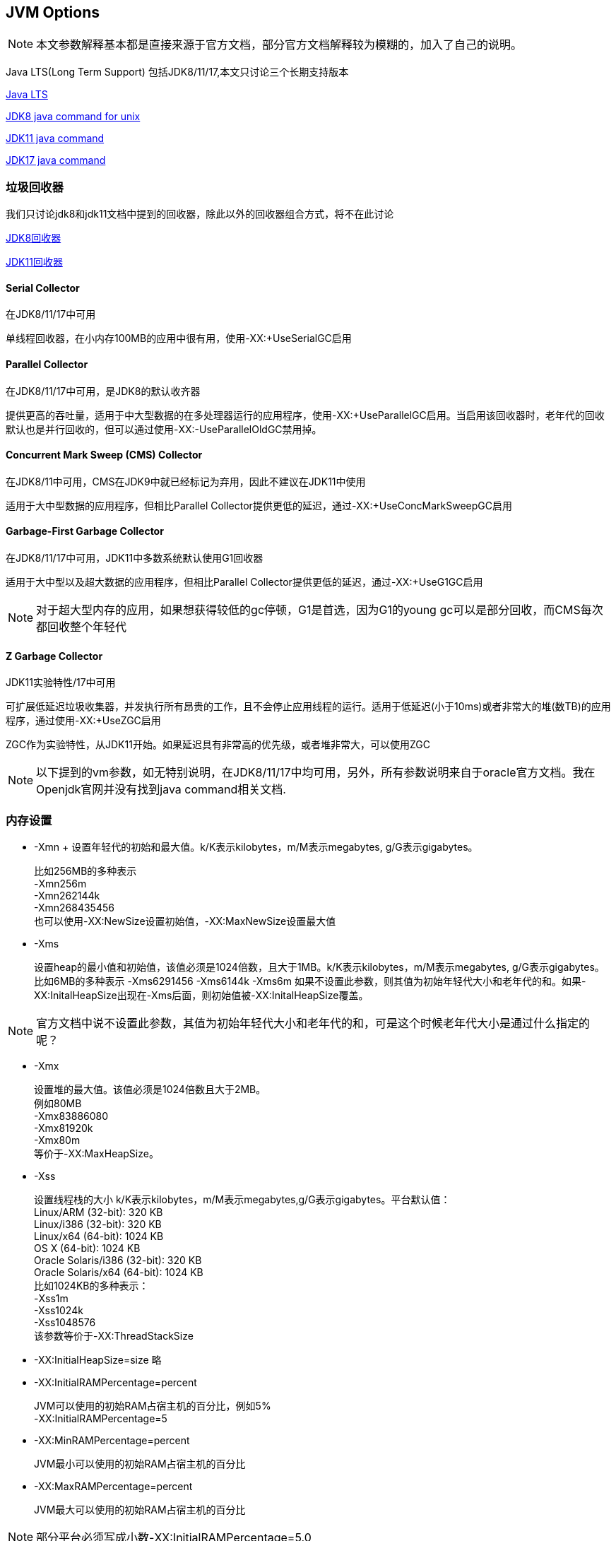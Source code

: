 == JVM Options

NOTE: 本文参数解释基本都是直接来源于官方文档，部分官方文档解释较为模糊的，加入了自己的说明。

Java LTS(Long Term Support) 包括JDK8/11/17,本文只讨论三个长期支持版本

https://www.oracle.com/java/technologies/java-se-support-roadmap.html[Java LTS]

https://docs.oracle.com/javase/8/docs/technotes/tools/unix/java.html#BABDJJFI[JDK8  java command for unix]

https://docs.oracle.com/en/java/javase/11/tools/java.html#GUID-3B1CE181-CD30-4178-9602-230B800D4FAE[JDK11 java command]

https://docs.oracle.com/en/java/javase/17/docs/specs/man/java.html[JDK17 java command]

=== 垃圾回收器
我们只讨论jdk8和jdk11文档中提到的回收器，除此以外的回收器组合方式，将不在此讨论

https://docs.oracle.com/javase/8/docs/technotes/guides/vm/gctuning/collectors.html#sthref27[JDK8回收器]

https://docs.oracle.com/en/java/javase/11/gctuning/available-collectors.html#GUID-414C9D95-297E-4EE3-B0D9-36F158A83393[JDK11回收器]

==== Serial Collector
在JDK8/11/17中可用

单线程回收器，在小内存100MB的应用中很有用，使用-XX:+UseSerialGC启用

==== Parallel Collector
在JDK8/11/17中可用，是JDK8的默认收齐器

提供更高的吞吐量，适用于中大型数据的在多处理器运行的应用程序，使用-XX:+UseParallelGC启用。当启用该回收器时，老年代的回收默认也是并行回收的，但可以通过使用-XX:-UseParallelOldGC禁用掉。

==== Concurrent Mark Sweep (CMS) Collector
在JDK8/11中可用，CMS在JDK9中就已经标记为弃用，因此不建议在JDK11中使用

适用于大中型数据的应用程序，但相比Parallel Collector提供更低的延迟，通过-XX:+UseConcMarkSweepGC启用

==== Garbage-First Garbage Collector
在JDK8/11/17中可用，JDK11中多数系统默认使用G1回收器

适用于大中型以及超大数据的应用程序，但相比Parallel Collector提供更低的延迟，通过-XX:+UseG1GC启用

NOTE: 对于超大型内存的应用，如果想获得较低的gc停顿，G1是首选，因为G1的young gc可以是部分回收，而CMS每次都回收整个年轻代

==== Z Garbage Collector
JDK11实验特性/17中可用

可扩展低延迟垃圾收集器，并发执行所有昂贵的工作，且不会停止应用线程的运行。适用于低延迟(小于10ms)或者非常大的堆(数TB)的应用程序，通过使用-XX:+UseZGC启用

ZGC作为实验特性，从JDK11开始。如果延迟具有非常高的优先级，或者堆非常大，可以使用ZGC

NOTE: 以下提到的vm参数，如无特别说明，在JDK8/11/17中均可用，另外，所有参数说明来自于oracle官方文档。我在Openjdk官网并没有找到java command相关文档.

=== 内存设置
* -Xmn
+ 设置年轻代的初始和最大值。k/K表示kilobytes，m/M表示megabytes, g/G表示gigabytes。
[%hardbreaks]
比如256MB的多种表示
-Xmn256m
-Xmn262144k
-Xmn268435456
也可以使用-XX:NewSize设置初始值，-XX:MaxNewSize设置最大值
* -Xms
+
设置heap的最小值和初始值，该值必须是1024倍数，且大于1MB。k/K表示kilobytes，m/M表示megabytes, g/G表示gigabytes。
比如6MB的多种表示
-Xms6291456
-Xms6144k
-Xms6m
如果不设置此参数，则其值为初始年轻代大小和老年代的和。如果-XX:InitalHeapSize出现在-Xms后面，则初始值被-XX:InitalHeapSize覆盖。

NOTE: 官方文档中说不设置此参数，其值为初始年轻代大小和老年代的和，可是这个时候老年代大小是通过什么指定的呢？

* -Xmx
+
[%hardbreaks]
设置堆的最大值。该值必须是1024倍数且大于2MB。
例如80MB
-Xmx83886080
-Xmx81920k
-Xmx80m
等价于-XX:MaxHeapSize。
* -Xss
+
[%hardbreaks]
设置线程栈的大小 k/K表示kilobytes，m/M表示megabytes,g/G表示gigabytes。平台默认值：
Linux/ARM (32-bit): 320 KB
Linux/i386 (32-bit): 320 KB
Linux/x64 (64-bit): 1024 KB
OS X (64-bit): 1024 KB
Oracle Solaris/i386 (32-bit): 320 KB
Oracle Solaris/x64 (64-bit): 1024 KB
比如1024KB的多种表示：
-Xss1m
-Xss1024k
-Xss1048576
该参数等价于-XX:ThreadStackSize

* -XX:InitialHeapSize=size 略
* -XX:InitialRAMPercentage=percent
+
[%hardbreaks]
JVM可以使用的初始RAM占宿主机的百分比，例如5%
-XX:InitialRAMPercentage=5
* -XX:MinRAMPercentage=percent
+
JVM最小可以使用的初始RAM占宿主机的百分比
* -XX:MaxRAMPercentage=percent
+
JVM最大可以使用的初始RAM占宿主机的百分比

NOTE: 部分平台必须写成小数-XX:InitialRAMPercentage=5.0

* -XX:NewRatio=ratio
+
经验证是老年代/年轻代的比值，年轻代是分母

NOTE: 令人困惑的是，官方文档写的是young/old radio，是英语表达分母的方式不同吗？？

* -XX:InitialSurvivorRatio=ratio
+
初始存活区比例，用于ParallelGC
* -XX:SurvivorRatio
+
存活区比例

* -XX:MaxHeapSize=size 略
* -XX:MetaspaceSize=size -XX:MaxMetaspaceSize=size
+
元数据占用内存设置
[%hardbreaks]
例子
-XX:MaxMetaspaceSize=256m

* -XX:SurvivorRatio=ratio
+
eden/survivor比值

NOTE: survivor有两个，因此假设heap为100M,-XX:SurvivorRatio=8,则eden为80m，两个survivor各占10m

* -XX:TargetSurvivorRatio=ratio
+
[%hardbreaks]
例如-XX:TargetSurvivorRatio=80表示：
Survivor区从年龄为1到n的对象如果超过了80%，那么年龄阈值动态调整为n

=== gc其他配置
* -XX:MaxGCPauseMillis=time
+
目标gc停顿时间。虽然官方文档未提及，但该参数应该只用于G1

* -XX:MaxTenuringThreshold=threshold
+
年龄阈值，超过此年龄的对象晋升到老年代

=== vm日志

==== gc日志
* -verbose:gc
+
显示gc事件的信息
* -Xloggc:filename
+
[%hardbreaks]
JDK8可用，JDK11/17弃用
设置日志事件输出的文件，输出信息和-verbose:gc相似，该参数会覆盖-verbose:gc
* -XX:+UseGCLogFileRotation -XX:NumberOfGCLogFiles -XX:GCLogFileSize
+
[%hardbreaks]
JDK8文档未说明（估计不可用），根据openjdk源码发现JDK8u可用(具体8u的哪个版本开始支持未确认)，JDK11/17不可用
支持按gc日志大小滚动
参考 https://stackoverflow.com/questions/35629487/can-we-rotate-gc-log-based-on-specific-time-in-jdk-8[Can we rotate GC log based on Specific Time in JDK 8?]
参考 http://hg.openjdk.java.net/jdk8u/jdk8u/hotspot/file/2b2511bd3cc8/src/share/vm/runtime/globals.hpp#l2447[JDK8u源码]
example：-XX:+UseGCLogFileRotation -XX:NumberOfGCLogFiles=5 -XX:GCLogFileSize=1k
该配置使得日志文件在到达1k大小时，新建新的日志文件，日志文件数最大为5个

* 仅JDK8可用的一些参数，以及在JDK11/17的替代
+
[%hardbreaks]
-XX:+PrintGC -Xlog:gc
-XX:PrintGCApplicationConcurrentTime -Xlog:safepoint
-XX:PrintGCApplicationStoppedTime -Xlog:safepoint
-XX:+PrintGCDateStamps 无替代
-XX:+PrintGCDetails -Xlog:gc*
-XX:+PrintGCTaskTimeStamps -Xlog:gc+task*=debug
-XX:+PrintGCTimeStamps 无替代
-XX:+PrintTenuringDistribution -Xlog:gc+age*=level

* JDK8文档没有，估计在JDK8u中
+
[%hardbreaks]
-XX:+PrintHeapAtGC -Xlog:gc+heap=trace
-XX:+PrintReferenceGC -Xlog:gc+ref*=debug
-XX:+SafepointTimeout 开启safepoint超时
-XX:SafepointTimeoutDelay=1000 safepoint超时时间
-XX:+PrintSafepointStatistics 打印Safepoint统计信息
-XX:PrintSafepointStatisticsCount=1 TODO

==== 其他日志
* -verbose:class
+
显示加载类的信息
* -verbose:jni
显示native方法，jni活动的信息
* -XX:+PrintCommandLineFlags
+
打印在命令行指定的jvm参数
* -XX:+PrintContainerInfo
+
[%hardbreaks]
JDK8可用，JDK11/17不可用
打印容器信息

=== 容器支持
-XX:+UseContainerSupport

=== 其他

* --dry-run
+
JDK11/17 创建虚拟机但是不执行main方法，在验证命令行参数时十分有用
* --version
+
JDK11/17 打印版本号至标准输出并退出
* -version
+
打印版本号至标准错误并退出
* -help or -?
+ 帮助
* -server
以服务器vm启动应用，启动速度变慢，但随着时间推移，运行应用速度变快
* -XshowSettings:category
显示设置并继续，可能的category值如下：
** all 显示所有设置，默认值
** locale
显示locale
** properties
显示系统属性
** vm
显示jvm设置
** system JDK11/17 on Linux: 显示宿主机或容器配置
* -XX:NativeMemoryTracking=mode
跟踪jvm native内存的使用，mode可以是以下值
** off 关闭，等同于不添加此参数
** summary 仅跟踪jvm子系统，如java heap，class，code，thread
** detail 除跟踪jvm子系统，还会跟踪 individual CallSite, individual virtual memory region，committed regions
* -XX:-UseBiasedLocking
+
禁用偏向锁。偏向锁在有大量非竞争同步的应用中可以显著加快运行速度，但某些锁定模式下会减速。

** JDK8/11默认是开启的。
** JDK17默认是禁用的。
* -XX:+HeapDumpOnOutOfMemoryError
+
发生java.lang.OutOfMemoryError导出内存快照
* -XX:HeapDumpPath=path
+
当指定-XX:+HeapDumpOnOutOfMemoryError时，配置内存快照导出的文件位置
* -XX:LogFile=path
+
hotspot日志位置
